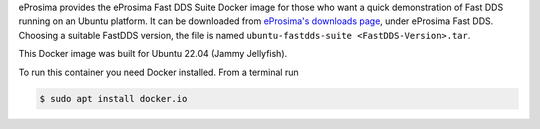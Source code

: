 eProsima provides the eProsima Fast DDS Suite Docker image for those who want a quick demonstration of Fast DDS running on an Ubuntu
platform. It can be downloaded from `eProsima's downloads page <https://eprosima.com/index.php/downloads-all>`_,
under eProsima Fast DDS. Choosing a suitable FastDDS version, the file is named
``ubuntu-fastdds-suite <FastDDS-Version>.tar``.

This Docker image was built for Ubuntu 22.04 (Jammy Jellyfish).

To run this container you need Docker installed. From a terminal run

.. code-block:: bash

    $ sudo apt install docker.io

